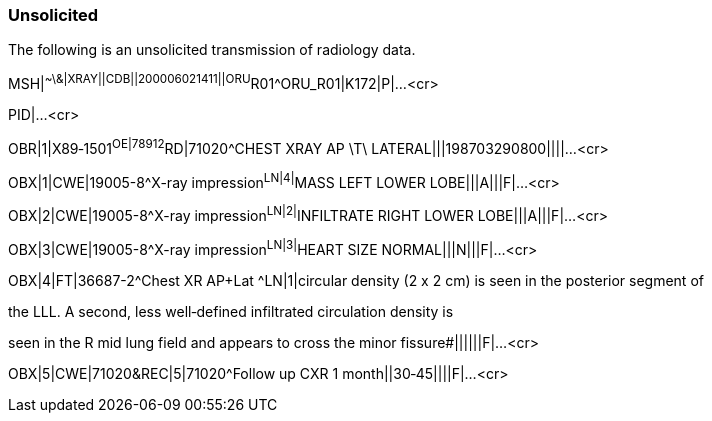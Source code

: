 === Unsolicited
[v291_section="7.5.2"]

The following is an unsolicited transmission of radiology data.

[er7]
MSH|^~\&|XRAY||CDB||200006021411||ORU^R01^ORU_R01|K172|P|...<cr>

PID|...<cr>

[er7]
OBR|1|X89‑1501^OE|78912^RD|71020^CHEST XRAY AP \T\ LATERAL|||198703290800||||...<cr>

[er7]
OBX|1|CWE|19005-8^X-ray impression^LN|4|^MASS LEFT LOWER LOBE|||A|||F|...<cr>

[er7]
OBX|2|CWE|19005-8^X-ray impression^LN|2|^INFILTRATE RIGHT LOWER LOBE|||A|||F|...<cr>

[er7]
OBX|3|CWE|19005-8^X-ray impression^LN|3|^HEART SIZE NORMAL|||N|||F|...<cr>

[er7]
OBX|4|FT|36687-2^Chest XR AP+Lat ^LN|1|circular density (2 x 2 cm) is seen in the posterior segment of


the LLL. A second, less well‑defined infiltrated circulation density is

seen in the R mid lung field and appears to cross the minor fissure#||||||F|...<cr>

[er7]
OBX|5|CWE|71020&REC|5|71020^Follow up CXR 1 month||30‑45||||F|...<cr>

